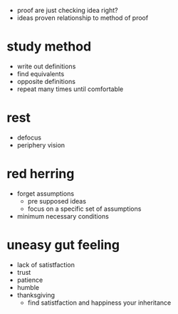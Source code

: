 + proof are just checking idea right?
+ ideas proven relationship to method of proof

* study method
+ write out definitions
+ find equivalents
+ opposite definitions
+ repeat many times until comfortable

* rest
+ defocus
+ periphery vision

* red herring
+ forget assumptions
  + pre supposed ideas
  + focus on a specific set of assumptions
+ minimum necessary conditions

* uneasy gut feeling
+ lack of satistfaction
+ trust
+ patience
+ humble
+ thanksgiving
  + find satistfaction and happiness your inheritance
